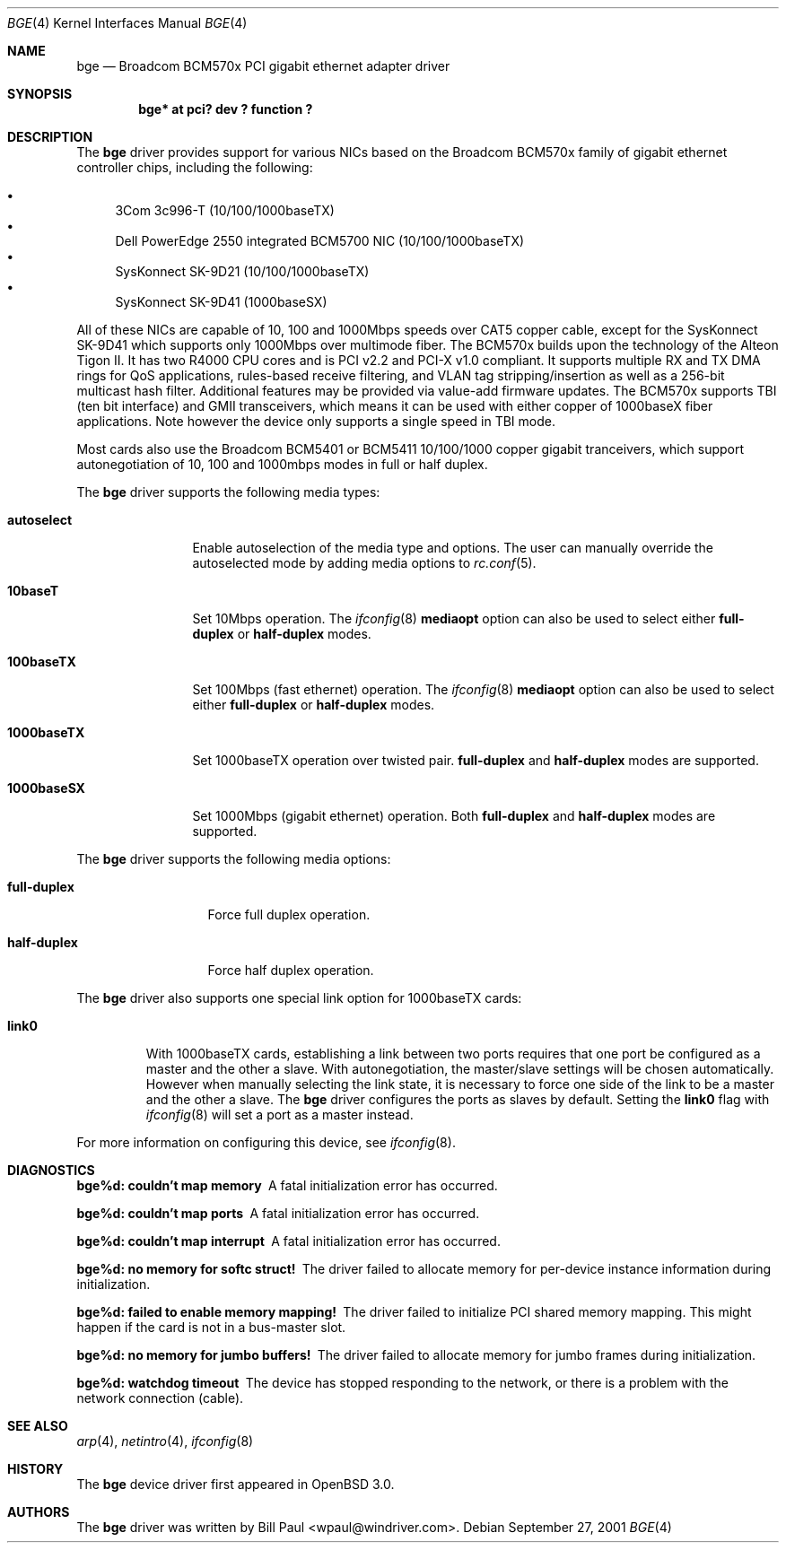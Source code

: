 .\" $OpenBSD: bge.4,v 1.2 2001/10/05 19:08:14 nate Exp $
.\" Copyright (c) 2001 Wind River Systems
.\" Copyright (c) 1997, 1998, 1999, 2000, 2001
.\"	Bill Paul <wpaul@windriver.com>. All rights reserved.
.\"
.\" Redistribution and use in source and binary forms, with or without
.\" modification, are permitted provided that the following conditions
.\" are met:
.\" 1. Redistributions of source code must retain the above copyright
.\"    notice, this list of conditions and the following disclaimer.
.\" 2. Redistributions in binary form must reproduce the above copyright
.\"    notice, this list of conditions and the following disclaimer in the
.\"    documentation and/or other materials provided with the distribution.
.\" 3. All advertising materials mentioning features or use of this software
.\"    must display the following acknowledgement:
.\"	This product includes software developed by Bill Paul.
.\" 4. Neither the name of the author nor the names of any co-contributors
.\"    may be used to endorse or promote products derived from this software
.\"   without specific prior written permission.
.\"
.\" THIS SOFTWARE IS PROVIDED BY Bill Paul AND CONTRIBUTORS ``AS IS'' AND
.\" ANY EXPRESS OR IMPLIED WARRANTIES, INCLUDING, BUT NOT LIMITED TO, THE
.\" IMPLIED WARRANTIES OF MERCHANTABILITY AND FITNESS FOR A PARTICULAR PURPOSE
.\" ARE DISCLAIMED.  IN NO EVENT SHALL Bill Paul OR THE VOICES IN HIS HEAD
.\" BE LIABLE FOR ANY DIRECT, INDIRECT, INCIDENTAL, SPECIAL, EXEMPLARY, OR
.\" CONSEQUENTIAL DAMAGES (INCLUDING, BUT NOT LIMITED TO, PROCUREMENT OF
.\" SUBSTITUTE GOODS OR SERVICES; LOSS OF USE, DATA, OR PROFITS; OR BUSINESS
.\" INTERRUPTION) HOWEVER CAUSED AND ON ANY THEORY OF LIABILITY, WHETHER IN
.\" CONTRACT, STRICT LIABILITY, OR TORT (INCLUDING NEGLIGENCE OR OTHERWISE)
.\" ARISING IN ANY WAY OUT OF THE USE OF THIS SOFTWARE, EVEN IF ADVISED OF
.\" THE POSSIBILITY OF SUCH DAMAGE.
.\"
.\" $FreeBSD$
.\"
.Dd September 27, 2001
.Dt BGE 4
.Os
.Sh NAME
.Nm bge
.Nd "Broadcom BCM570x PCI gigabit ethernet adapter driver"
.Sh SYNOPSIS
.Cd "bge* at pci? dev ? function ?"
.Sh DESCRIPTION
The
.Nm
driver provides support for various NICs based on the Broadcom BCM570x
family of gigabit ethernet controller chips, including the
following:
.Pp
.Bl -bullet -compact
.It
3Com 3c996-T (10/100/1000baseTX)
.It
Dell PowerEdge 2550 integrated BCM5700 NIC (10/100/1000baseTX)
.It
SysKonnect SK-9D21 (10/100/1000baseTX)
.It
SysKonnect SK-9D41 (1000baseSX)
.El
.Pp
All of these NICs are capable of 10, 100 and 1000Mbps speeds over CAT5
copper cable, except for the SysKonnect SK-9D41 which supports only
1000Mbps over multimode fiber.
The BCM570x builds upon the technology of the Alteon Tigon II.
It has two R4000 CPU cores and is PCI v2.2 and PCI-X v1.0 compliant.
It supports
.\"IP, TCP
.\"and UDP checksum checksum offload for both receive and transmit,
multiple RX and TX DMA rings for QoS applications, rules-based
receive filtering, and VLAN tag stripping/insertion as well as
a 256-bit multicast hash filter.
Additional features may be provided via value-add firmware updates.
The BCM570x supports TBI (ten bit interface) and GMII transceivers, which
means it can be used with either copper of 1000baseX fiber applications.
Note however the device only supports a single speed in TBI mode.
.Pp
Most cards also use the Broadcom BCM5401 or BCM5411 10/100/1000
copper gigabit tranceivers,
which support autonegotiation of 10, 100 and 1000mbps modes in
full or half duplex.
.\".Pp
.\"The BCM5700 also supports jumbo frames, which can be configured
.\"via the interface MTU setting.
.\"Selecting an MTU larger than 1500 bytes with the
.\".Xr ifconfig 8
.\"utility configures the adapter to receive and transmit jumbo frames.
.\"Using jumbo frames can greatly improve performance for certain tasks,
.\"such as file transfers and data streaming.
.Pp
The
.Nm
driver supports the following media types:
.Bl -tag -width 1000baseTX
.It Cm autoselect
Enable autoselection of the media type and options.
The user can manually override
the autoselected mode by adding media options to
.Xr rc.conf 5 .
.It Cm 10baseT
Set 10Mbps operation.
The
.Xr ifconfig 8
.Ic mediaopt
option can also be used to select either
.Cm full-duplex
or
.Cm half-duplex
modes.
.It Cm 100baseTX
Set 100Mbps (fast ethernet) operation.
The
.Xr ifconfig 8
.Ic mediaopt
option can also be used to select either
.Cm full-duplex
or
.Cm half-duplex
modes.
.It Cm 1000baseTX
Set 1000baseTX operation over twisted pair.
.Cm full-duplex
and
.Cm half-duplex
modes are supported.
.It Cm 1000baseSX
Set 1000Mbps (gigabit ethernet) operation.
Both
.Cm full-duplex
and
.Cm half-duplex
modes are supported.
.El
.Pp
The
.Nm
driver supports the following media options:
.Bl -tag -width full-duplex
.It Cm full-duplex
Force full duplex operation.
.It Cm half-duplex
Force half duplex operation.
.El
.Pp
The
.Nm
driver also supports one special link option for 1000baseTX cards:
.Bl -tag -width link0
.It Cm link0
With 1000baseTX cards, establishing a link between two ports requires
that one port be configured as a master and the other a slave.
With autonegotiation,
the master/slave settings will be chosen automatically.
However when manually selecting the link state, it is necessary to
force one side of the link to be a master and the other a slave.
The
.Nm
driver configures the ports as slaves by default.
Setting the
.Cm link0
flag with
.Xr ifconfig 8
will set a port as a master instead.
.El
.Pp
For more information on configuring this device, see
.Xr ifconfig 8 .
.Sh DIAGNOSTICS
.Bl -diag
.It "bge%d: couldn't map memory"
A fatal initialization error has occurred.
.It "bge%d: couldn't map ports"
A fatal initialization error has occurred.
.It "bge%d: couldn't map interrupt"
A fatal initialization error has occurred.
.It "bge%d: no memory for softc struct!"
The driver failed to allocate memory for per-device instance information
during initialization.
.It "bge%d: failed to enable memory mapping!"
The driver failed to initialize PCI shared memory mapping.
This might
happen if the card is not in a bus-master slot.
.It "bge%d: no memory for jumbo buffers!"
The driver failed to allocate memory for jumbo frames during
initialization.
.It "bge%d: watchdog timeout"
The device has stopped responding to the network, or there is a problem with
the network connection (cable).
.El
.Sh SEE ALSO
.Xr arp 4 ,
.Xr netintro 4 ,
.Xr ifconfig 8
.Sh HISTORY
The
.Nm
device driver first appeared in
.Ox 3.0 .
.Sh AUTHORS
The
.Nm
driver was written by
.An Bill Paul Aq wpaul@windriver.com .
